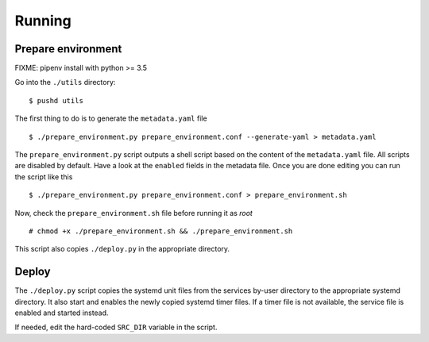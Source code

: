 Running
=======

Prepare environment
-------------------

FIXME: pipenv install with python >= 3.5

Go into the ``./utils`` directory:


::


    $ pushd utils



The first thing to do is to generate the ``metadata.yaml`` file


::


    $ ./prepare_environment.py prepare_environment.conf --generate-yaml > metadata.yaml


The ``prepare_environment.py`` script outputs a shell script based on the content
of the ``metadata.yaml`` file. All scripts are disabled by default. Have a look
at the ``enabled`` fields in the metadata file. Once you are done editing you can
run the script like this


::


    $ ./prepare_environment.py prepare_environment.conf > prepare_environment.sh


Now, check the ``prepare_environment.sh`` file before running it as `root`


::


    # chmod +x ./prepare_environment.sh && ./prepare_environment.sh


This script also copies ``./deploy.py`` in the appropriate directory.

Deploy
------

The ``./deploy.py`` script copies the systemd unit files from the services by-user
directory to the appropriate systemd directory. It also start and enables the
newly copied systemd timer files. If a timer file is not available, the service
file is enabled and started instead.

If needed, edit the hard-coded ``SRC_DIR`` variable in the script.

